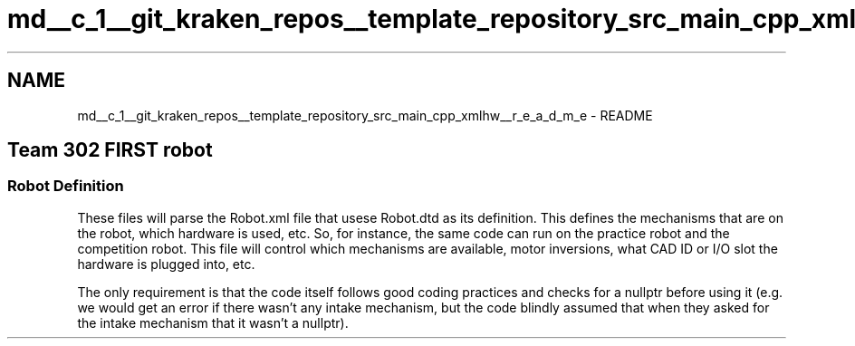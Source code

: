 .TH "md__c_1__git_kraken_repos__template_repository_src_main_cpp_xmlhw__r_e_a_d_m_e" 3 "Thu Oct 31 2019" "2020 Template Project" \" -*- nroff -*-
.ad l
.nh
.SH NAME
md__c_1__git_kraken_repos__template_repository_src_main_cpp_xmlhw__r_e_a_d_m_e \- README 

.PP
 
.SH "Team 302 FIRST robot"
.PP
.SS "Robot Definition"
.PP
.PP
These files will parse the Robot\&.xml file that usese Robot\&.dtd as its definition\&. This defines the mechanisms that are on the robot, which hardware is used, etc\&. So, for instance, the same code can run on the practice robot and the competition robot\&. This file will control which mechanisms are available, motor inversions, what CAD ID or I/O slot the hardware is plugged into, etc\&.
.PP
The only requirement is that the code itself follows good coding practices and checks for a nullptr before using it (e\&.g\&. we would get an error if there wasn't any intake mechanism, but the code blindly assumed that when they asked for the intake mechanism that it wasn't a nullptr)\&. 
